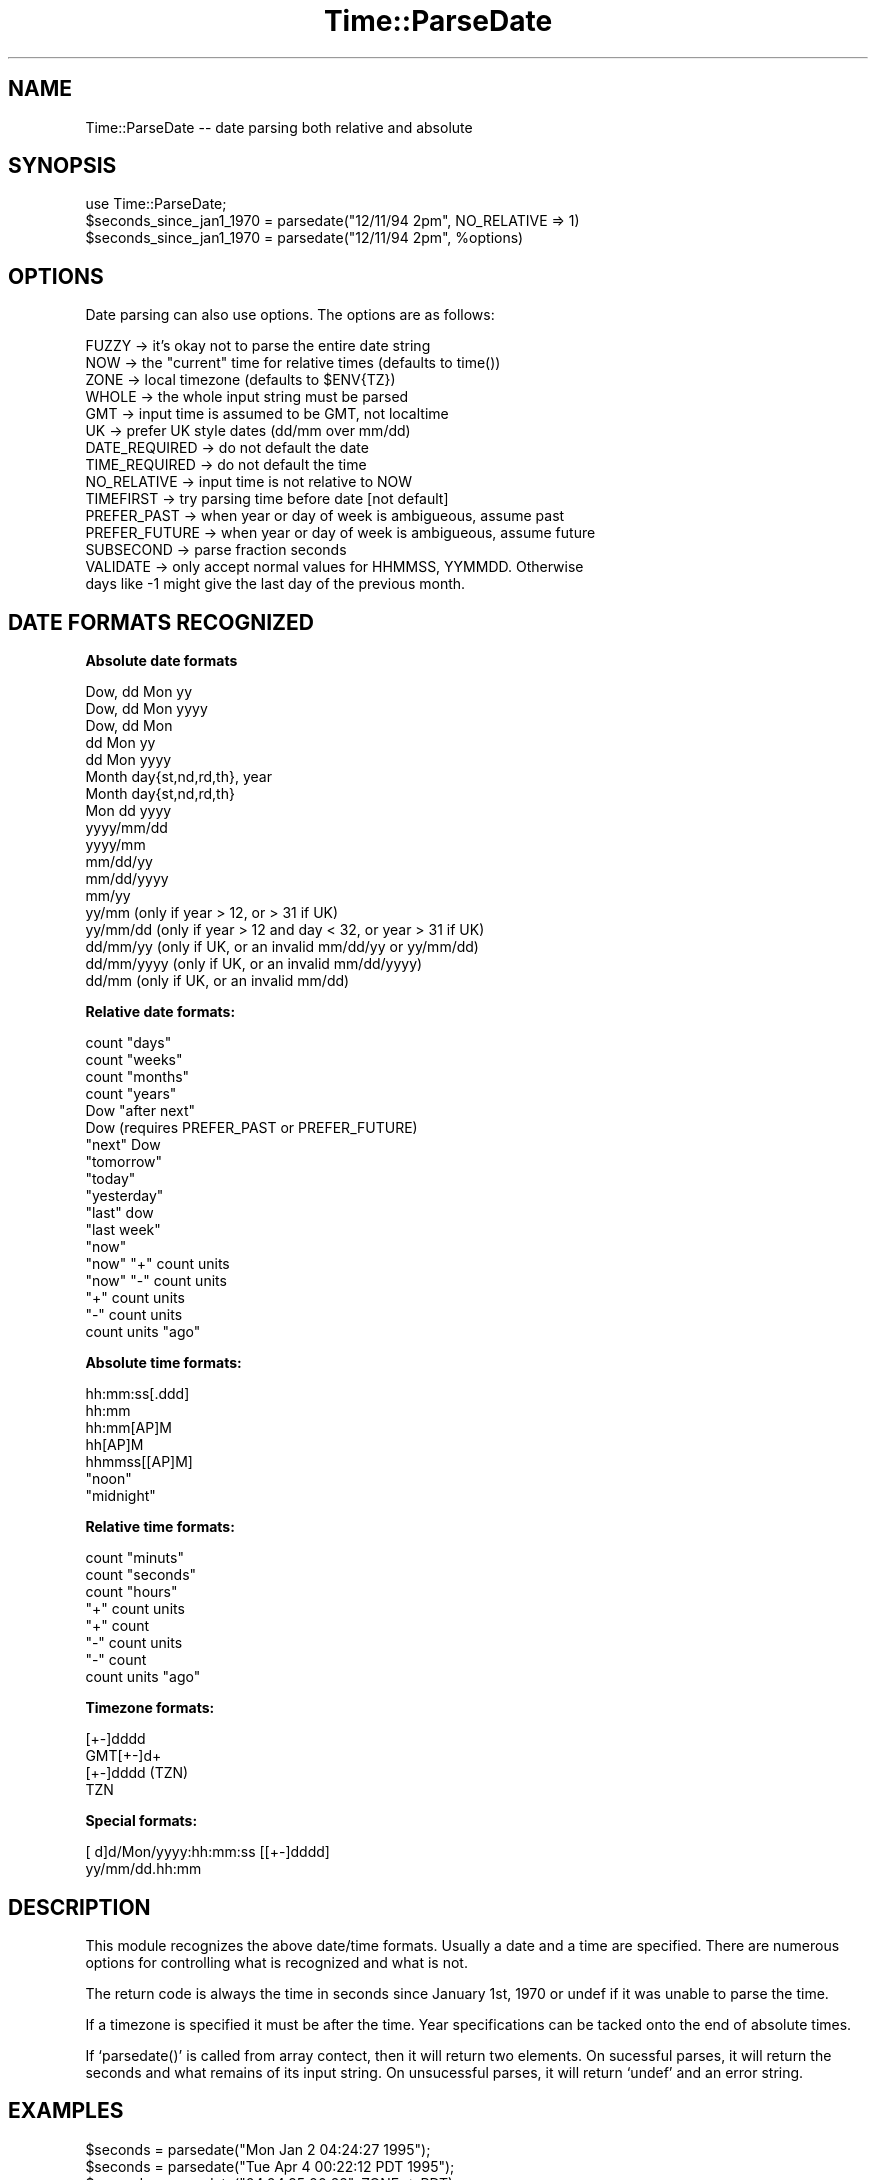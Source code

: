.\" Automatically generated by Pod::Man version 1.02
.\" Mon Jun 16 19:01:26 2003
.\"
.\" Standard preamble:
.\" ======================================================================
.de Sh \" Subsection heading
.br
.if t .Sp
.ne 5
.PP
\fB\\$1\fR
.PP
..
.de Sp \" Vertical space (when we can't use .PP)
.if t .sp .5v
.if n .sp
..
.de Ip \" List item
.br
.ie \\n(.$>=3 .ne \\$3
.el .ne 3
.IP "\\$1" \\$2
..
.de Vb \" Begin verbatim text
.ft CW
.nf
.ne \\$1
..
.de Ve \" End verbatim text
.ft R

.fi
..
.\" Set up some character translations and predefined strings.  \*(-- will
.\" give an unbreakable dash, \*(PI will give pi, \*(L" will give a left
.\" double quote, and \*(R" will give a right double quote.  | will give a
.\" real vertical bar.  \*(C+ will give a nicer C++.  Capital omega is used
.\" to do unbreakable dashes and therefore won't be available.  \*(C` and
.\" \*(C' expand to `' in nroff, nothing in troff, for use with C<>
.tr \(*W-|\(bv\*(Tr
.ds C+ C\v'-.1v'\h'-1p'\s-2+\h'-1p'+\s0\v'.1v'\h'-1p'
.ie n \{\
.    ds -- \(*W-
.    ds PI pi
.    if (\n(.H=4u)&(1m=24u) .ds -- \(*W\h'-12u'\(*W\h'-12u'-\" diablo 10 pitch
.    if (\n(.H=4u)&(1m=20u) .ds -- \(*W\h'-12u'\(*W\h'-8u'-\"  diablo 12 pitch
.    ds L" ""
.    ds R" ""
.    ds C` `
.    ds C' '
'br\}
.el\{\
.    ds -- \|\(em\|
.    ds PI \(*p
.    ds L" ``
.    ds R" ''
'br\}
.\"
.\" If the F register is turned on, we'll generate index entries on stderr
.\" for titles (.TH), headers (.SH), subsections (.Sh), items (.Ip), and
.\" index entries marked with X<> in POD.  Of course, you'll have to process
.\" the output yourself in some meaningful fashion.
.if \nF \{\
.    de IX
.    tm Index:\\$1\t\\n%\t"\\$2"
.    .
.    nr % 0
.    rr F
.\}
.\"
.\" For nroff, turn off justification.  Always turn off hyphenation; it
.\" makes way too many mistakes in technical documents.
.hy 0
.if n .na
.\"
.\" Accent mark definitions (@(#)ms.acc 1.5 88/02/08 SMI; from UCB 4.2).
.\" Fear.  Run.  Save yourself.  No user-serviceable parts.
.bd B 3
.    \" fudge factors for nroff and troff
.if n \{\
.    ds #H 0
.    ds #V .8m
.    ds #F .3m
.    ds #[ \f1
.    ds #] \fP
.\}
.if t \{\
.    ds #H ((1u-(\\\\n(.fu%2u))*.13m)
.    ds #V .6m
.    ds #F 0
.    ds #[ \&
.    ds #] \&
.\}
.    \" simple accents for nroff and troff
.if n \{\
.    ds ' \&
.    ds ` \&
.    ds ^ \&
.    ds , \&
.    ds ~ ~
.    ds /
.\}
.if t \{\
.    ds ' \\k:\h'-(\\n(.wu*8/10-\*(#H)'\'\h"|\\n:u"
.    ds ` \\k:\h'-(\\n(.wu*8/10-\*(#H)'\`\h'|\\n:u'
.    ds ^ \\k:\h'-(\\n(.wu*10/11-\*(#H)'^\h'|\\n:u'
.    ds , \\k:\h'-(\\n(.wu*8/10)',\h'|\\n:u'
.    ds ~ \\k:\h'-(\\n(.wu-\*(#H-.1m)'~\h'|\\n:u'
.    ds / \\k:\h'-(\\n(.wu*8/10-\*(#H)'\z\(sl\h'|\\n:u'
.\}
.    \" troff and (daisy-wheel) nroff accents
.ds : \\k:\h'-(\\n(.wu*8/10-\*(#H+.1m+\*(#F)'\v'-\*(#V'\z.\h'.2m+\*(#F'.\h'|\\n:u'\v'\*(#V'
.ds 8 \h'\*(#H'\(*b\h'-\*(#H'
.ds o \\k:\h'-(\\n(.wu+\w'\(de'u-\*(#H)/2u'\v'-.3n'\*(#[\z\(de\v'.3n'\h'|\\n:u'\*(#]
.ds d- \h'\*(#H'\(pd\h'-\w'~'u'\v'-.25m'\f2\(hy\fP\v'.25m'\h'-\*(#H'
.ds D- D\\k:\h'-\w'D'u'\v'-.11m'\z\(hy\v'.11m'\h'|\\n:u'
.ds th \*(#[\v'.3m'\s+1I\s-1\v'-.3m'\h'-(\w'I'u*2/3)'\s-1o\s+1\*(#]
.ds Th \*(#[\s+2I\s-2\h'-\w'I'u*3/5'\v'-.3m'o\v'.3m'\*(#]
.ds ae a\h'-(\w'a'u*4/10)'e
.ds Ae A\h'-(\w'A'u*4/10)'E
.    \" corrections for vroff
.if v .ds ~ \\k:\h'-(\\n(.wu*9/10-\*(#H)'\s-2\u~\d\s+2\h'|\\n:u'
.if v .ds ^ \\k:\h'-(\\n(.wu*10/11-\*(#H)'\v'-.4m'^\v'.4m'\h'|\\n:u'
.    \" for low resolution devices (crt and lpr)
.if \n(.H>23 .if \n(.V>19 \
\{\
.    ds : e
.    ds 8 ss
.    ds o a
.    ds d- d\h'-1'\(ga
.    ds D- D\h'-1'\(hy
.    ds th \o'bp'
.    ds Th \o'LP'
.    ds ae ae
.    ds Ae AE
.\}
.rm #[ #] #H #V #F C
.\" ======================================================================
.\"
.IX Title "Time::ParseDate 3"
.TH Time::ParseDate 3 "perl v5.6.0" "2003-06-16" "User Contributed Perl Documentation"
.UC
.SH "NAME"
Time::ParseDate \*(-- date parsing both relative and absolute
.SH "SYNOPSIS"
.IX Header "SYNOPSIS"
.Vb 3
\&        use Time::ParseDate;
\&        $seconds_since_jan1_1970 = parsedate("12/11/94 2pm", NO_RELATIVE => 1)
\&        $seconds_since_jan1_1970 = parsedate("12/11/94 2pm", %options)
.Ve
.SH "OPTIONS"
.IX Header "OPTIONS"
Date parsing can also use options.  The options are as follows:
.PP
.Vb 15
\&        FUZZY   -> it's okay not to parse the entire date string
\&        NOW     -> the "current" time for relative times (defaults to time())
\&        ZONE    -> local timezone (defaults to $ENV{TZ})
\&        WHOLE   -> the whole input string must be parsed
\&        GMT     -> input time is assumed to be GMT, not localtime
\&        UK      -> prefer UK style dates (dd/mm over mm/dd)
\&        DATE_REQUIRED -> do not default the date
\&        TIME_REQUIRED -> do not default the time
\&        NO_RELATIVE -> input time is not relative to NOW
\&        TIMEFIRST -> try parsing time before date [not default]
\&        PREFER_PAST -> when year or day of week is ambigueous, assume past
\&        PREFER_FUTURE -> when year or day of week is ambigueous, assume future
\&        SUBSECOND -> parse fraction seconds
\&        VALIDATE -> only accept normal values for HHMMSS, YYMMDD.  Otherwise
\&                days like -1 might give the last day of the previous month.
.Ve
.SH "DATE FORMATS RECOGNIZED"
.IX Header "DATE FORMATS RECOGNIZED"
.Sh "Absolute date formats"
.IX Subsection "Absolute date formats"
.Vb 18
\&        Dow, dd Mon yy
\&        Dow, dd Mon yyyy
\&        Dow, dd Mon
\&        dd Mon yy
\&        dd Mon yyyy
\&        Month day{st,nd,rd,th}, year
\&        Month day{st,nd,rd,th}
\&        Mon dd yyyy
\&        yyyy/mm/dd
\&        yyyy/mm
\&        mm/dd/yy
\&        mm/dd/yyyy
\&        mm/yy
\&        yy/mm      (only if year > 12, or > 31 if UK)
\&        yy/mm/dd   (only if year > 12 and day < 32, or year > 31 if UK)
\&        dd/mm/yy   (only if UK, or an invalid mm/dd/yy or yy/mm/dd)
\&        dd/mm/yyyy (only if UK, or an invalid mm/dd/yyyy)
\&        dd/mm      (only if UK, or an invalid mm/dd)
.Ve
.Sh "Relative date formats:"
.IX Subsection "Relative date formats:"
.Vb 18
\&        count "days"
\&        count "weeks"
\&        count "months"
\&        count "years"
\&        Dow "after next"
\&        Dow                     (requires PREFER_PAST or PREFER_FUTURE)
\&        "next" Dow
\&        "tomorrow"
\&        "today"
\&        "yesterday"
\&        "last" dow
\&        "last week"
\&        "now"
\&        "now" "+" count units
\&        "now" "-" count units
\&        "+" count units
\&        "-" count units
\&        count units "ago"
.Ve
.Sh "Absolute time formats:"
.IX Subsection "Absolute time formats:"
.Vb 7
\&        hh:mm:ss[.ddd] 
\&        hh:mm 
\&        hh:mm[AP]M
\&        hh[AP]M
\&        hhmmss[[AP]M] 
\&        "noon"
\&        "midnight"
.Ve
.Sh "Relative time formats:"
.IX Subsection "Relative time formats:"
.Vb 8
\&        count "minuts"
\&        count "seconds"
\&        count "hours"
\&        "+" count units
\&        "+" count
\&        "-" count units
\&        "-" count
\&        count units "ago"
.Ve
.Sh "Timezone formats:"
.IX Subsection "Timezone formats:"
.Vb 4
\&        [+-]dddd
\&        GMT[+-]d+
\&        [+-]dddd (TZN)
\&        TZN
.Ve
.Sh "Special formats:"
.IX Subsection "Special formats:"
.Vb 2
\&        [ d]d/Mon/yyyy:hh:mm:ss [[+-]dddd]
\&        yy/mm/dd.hh:mm
.Ve
.SH "DESCRIPTION"
.IX Header "DESCRIPTION"
This module recognizes the above date/time formats.   Usually a
date and a time are specified.  There are numerous options for 
controlling what is recognized and what is not.
.PP
The return code is always the time in seconds since January 1st, 1970
or undef if it was unable to parse the time.
.PP
If a timezone is specified it must be after the time.  Year specifications
can be tacked onto the end of absolute times.
.PP
If \f(CW\*(C`parsedate()\*(C'\fR is called from array contect, then it will return two
elements.  On sucessful parses, it will return the seconds and what 
remains of its input string.  On unsucessful parses, it will return
\&\f(CW\*(C`undef\*(C'\fR and an error string.
.SH "EXAMPLES"
.IX Header "EXAMPLES"
.Vb 8
\&        $seconds = parsedate("Mon Jan  2 04:24:27 1995");
\&        $seconds = parsedate("Tue Apr 4 00:22:12 PDT 1995");
\&        $seconds = parsedate("04.04.95 00:22", ZONE => PDT);
\&        $seconds = parsedate("Jan 1 1999 11:23:34.578", SUBSECOND => 1);
\&        $seconds = parsedate("122212 950404", ZONE => PDT, TIMEFIRST => 1);
\&        $seconds = parsedate("+3 secs", NOW => 796978800);
\&        $seconds = parsedate("2 months", NOW => 796720932);
\&        $seconds = parsedate("last Tuesday");
.Ve
.Vb 2
\&        ($seconds, $remaining) = parsedate("today is the day");
\&        ($seconds, $error) = parsedate("today is", WHOLE=>1);
.Ve
.SH "AUTHOR"
.IX Header "AUTHOR"
David Muir Sharnoff <muir@idiom.com>.  
.SH "LICENSE"
.IX Header "LICENSE"
Copyright (C) 1996\-1999 David Muir Sharnoff.  License hereby
granted for anyone to use, modify or redistribute this module at
their own risk.  Please feed useful changes back to muir@idiom.com.
